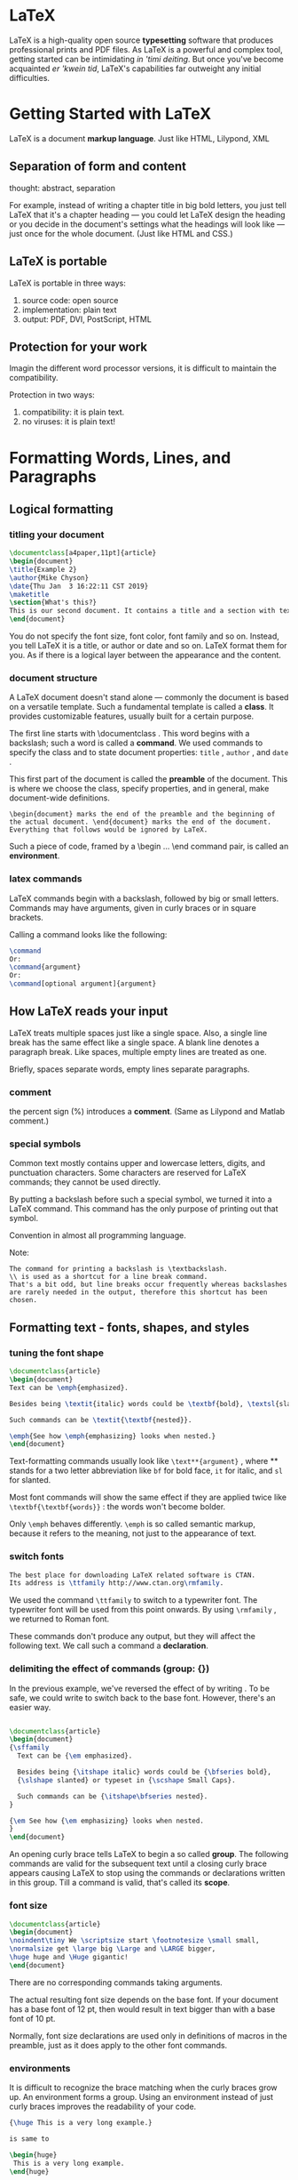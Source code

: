 * LaTeX
LaTeX is a high-quality open source *typesetting* software that produces professional prints and PDF files.
As LaTeX is a powerful and complex tool, getting started can be intimidating /in 'timi deiting/. But once you've become acquainted /er 'kwein tid/, LaTeX's capabilities far outweight any initial difficulties.


* Getting Started with LaTeX
LaTeX is a document *markup language*. Just like HTML, Lilypond, XML


** Separation of form and content
thought: abstract, separation

For example, instead of writing a chapter title in big bold letters, you just tell LaTeX that it's a chapter heading — you could let LaTeX design the heading or you decide in the document's settings what the headings will look like — just once for the whole document. (Just like HTML and CSS.)


** LaTeX is portable
LaTeX is portable in three ways:
1. source code: open source
2. implementation: plain text
3. output: PDF, DVI, PostScript, HTML


** Protection for your work
Imagin the different word processor versions, it is difficult to maintain the compatibility.

Protection in two ways:
1. compatibility: it is plain text.
2. no viruses: it is plain text!

* Formatting Words, Lines, and Paragraphs

** Logical formatting
*** titling your document
#+BEGIN_SRC latex
\documentclass[a4paper,11pt]{article}
\begin{document}
\title{Example 2}
\author{Mike Chyson}
\date{Thu Jan  3 16:22:11 CST 2019}
\maketitle
\section{What's this?}
This is our second document. It contains a title and a section with text.
\end{document}
#+END_SRC
You do not specify the font size, font color, font family and so on.
Instead, you tell LaTeX it is a title, or author or date and so on.
LaTeX format them for you.
As if there is a logical layer between the appearance and the content.

*** document structure
A LaTeX document doesn't stand alone --- commonly the document is based on a versatile template. Such a fundamental template is called a *class*. It provides customizable features, usually built for a certain purpose.

The first line starts with \documentclass . This word begins with a backslash; such a word is called a *command*.
We used commands to specify the class and to state document properties: =title= , =author= , and =date= .

This first part of the document is called the *preamble* of the document. This is where we choose the class, specify properties, and in general, make document-wide definitions.

#+BEGIN_EXAMPLE
\begin{document} marks the end of the preamble and the beginning of the actual document. \end{document} marks the end of the document. Everything that follows would be ignored by LaTeX. 
#+END_EXAMPLE

Such a piece of code, framed by a \begin ... \end command pair, is called an *environment*.


*** latex commands
LaTeX commands begin with a backslash, followed by big or small letters. Commands may have arguments, given in curly braces or in square brackets.

Calling a command looks like the following:
#+BEGIN_SRC latex
\command
Or:
\command{argument}
Or:
\command[optional argument]{argument}
#+END_SRC
** How LaTeX reads your input
LaTeX treats multiple spaces just like a single space. Also, a single line break has the same effect like a single space. A blank line denotes a paragraph break. Like spaces, multiple empty lines are treated as one.

Briefly, spaces separate words, empty lines separate paragraphs.

*** comment
the percent sign (%) introduces a *comment*. (Same as Lilypond and Matlab comment.)
*** special symbols
Common text mostly contains upper and lowercase letters, digits, and punctuation characters. Some characters are reserved for LaTeX commands; they cannot be used directly.

By putting a backslash before such a special symbol, we turned it into a LaTeX command. This command has the only purpose of printing out that symbol.

Convention in almost all programming language.

Note:
#+BEGIN_EXAMPLE
The command for printing a backslash is \textbackslash. 
\\ is used as a shortcut for a line break command. 
That's a bit odd, but line breaks occur frequently whereas backslashes
are rarely needed in the output, therefore this shortcut has been chosen.
#+END_EXAMPLE
** Formatting text - fonts, shapes, and styles
*** tuning the font shape
#+BEGIN_SRC latex
\documentclass{article}
\begin{document}
Text can be \emph{emphasized}.

Besides being \textit{italic} words could be \textbf{bold}, \textsl{slanted} or typeset in \textsc{Small Caps}.

Such commands can be \textit{\textbf{nested}}.

\emph{See how \emph{emphasizing} looks when nested.}
\end{document}

#+END_SRC
Text-formatting commands usually look like =\text**{argument}= , where ** stands for a two letter abbreviation like =bf= for bold face, =it= for italic, and =sl= for slanted.


Most font commands will show the same effect if they are applied twice like =\textbf{\textbf{words}}= : the words won't become bolder. 

Only =\emph= behaves differently. =\emph= is so called semantic markup, because it refers to the meaning, not just to the appearance of text.



*** switch fonts

#+BEGIN_SRC latex
The best place for downloading LaTeX related software is CTAN.
Its address is \ttfamily http://www.ctan.org\rmfamily.

#+END_SRC
We used the command =\ttfamily= to switch to a typewriter font. The typewriter font will be used from this point onwards. By using =\rmfamily= , we returned to Roman font.

These commands don't produce any output, but they will affect the following text. We call such a command a *declaration*.

*** delimiting the effect of commands (group: {})
In the previous example, we've reversed the effect of \ttfamily by writing \rmfamily . 
To be safe, we could write \normalfont to switch back to the base font. 
However, there's an easier way.

#+BEGIN_SRC latex

\documentclass{article}
\begin{document}
{\sffamily
  Text can be {\em emphasized}.

  Besides being {\itshape italic} words could be {\bfseries bold},
  {\slshape slanted} or typeset in {\scshape Small Caps}.

  Such commands can be {\itshape\bfseries nested}.
}

{\em See how {\em emphasizing} looks when nested.
}
\end{document}

#+END_SRC
An opening curly brace tells LaTeX to begin a so called *group*. The following commands are valid for the subsequent text until a closing curly brace appears causing LaTeX to stop using the commands or declarations written in this group. 
Till a command is valid, that's called its *scope*.


*** font size
#+BEGIN_SRC latex
\documentclass{article}
\begin{document}
\noindent\tiny We \scriptsize start \footnotesize \small small,
\normalsize get \large big \Large and \LARGE bigger,
\huge huge and \Huge gigantic!
\end{document}

#+END_SRC
There are no corresponding commands taking arguments.

The actual resulting font size depends on the base font. If your document has a base font of 12 pt, then \tiny would result in text bigger than with a base font of 10 pt.

Normally, font size declarations are used only in definitions of macros in the preamble, just as it does apply to the other font commands.

*** environments
It is difficult to recognize the brace matching when the curly braces grow up.
An environment forms a group. Using an environment instead of just curly braces improves the readability of your code.

#+BEGIN_SRC latex
{\huge This is a very long example.}

is same to

\begin{huge}
 This is a very long example.
\end{huge}

#+END_SRC

#+BEGIN_EXAMPLE
For every declaration there's a corresponding environment carrying the same name except the backslash.
#+END_EXAMPLE


** Creating your own commands
*** creating command
LaTeX allows you to define your own commands in your preamble. They are also called macros.

#+BEGIN_SRC latex
\documentclass{article}
\newcommand{\TUG}{TeX Users Group}
\begin{document}
\section{The \TUG}
The \TUG\ is an organization for people who are interested in \TeX\ or \LaTeX.
\end{document}


#+END_SRC
\newcommand defines a new command. The first argument is the name of the command. The second argument is the content of the command.

Note:
#+BEGIN_EXAMPLE
We have to use a backslash after \TUG .
The following space would just separate the command from the following text; it won't produce a space in the output.
Using the backslash followed by a space forces the output of the space that would otherwise be ignored.

#+END_EXAMPLE
*** adding intelligent spacing
A backslash following a command could easily be forgotten. Can't we modify the command in order to automate that? Tasks like this, which aren't supported by LaTeX directly, could be solved by using packages. The package xspace is to fulfill this need.

#+BEGIN_SRC latex
\usepackage{xspace}
\newcommand{\TUG}{\textsc{TeX Users Group}\xspace}
#+END_SRC
\usepackage{xspace} tells LaTeX to load the package called xspace and to read in all of its definitions. 

This package provides the command \xspace that inserts a space depending on the following character: 
If a dot, a comma, an exclamation, or a quotation mark follows, it won't insert a space, but if a normal letter follows, then it will.


*** creating your own commands with arguments
Imagine that your text contains a lot of keywords that you want to be printed in bold. 

If you use the \textbf{} command on all the keywords, what would happen if you later decide to use an italic shape instead or a typewriter font? 
You would have to change that formatting for each keyword. There's a better way: defining your own macro and using \textbf{} only inside that.
#+BEGIN_SRC latex
\documentclass{article}
\newcommand{\keyword}[1]{\textbf{#1}}
\begin{document}
\keyword{Grouping} by curly braces limits the \keyword{scope} of \keyword{declarations}.
\end{document}
#+END_SRC
The number 1 in the square brackets marks the number of arguments. #1 will be replaced by the value of the first argument. #2 would refer to a second argument, and so on.


*** command with optional arguments

#+BEGIN_SRC latex
\documentclass{article}
\newcommand{\keyword}[2][\bfseries]{{#1#2}}
\begin{document}
\keyword{Grouping} by curly braces limits the 
\keyword{scope} of \keyword[\itshape]{declarations}.
\end{document}

#+END_SRC

By using [\bfseries] , we introduced an optional parameter. We refer to it with #1 . Its default value is \bfseries . Since we used a declaration this time, we added a pair of braces to ensure that only the keyword is affected by the declaration.


definition:
#+BEGIN_EXAMPLE
\newcommand{command}[arguments][optional]{definition}
#+END_EXAMPLE

| PARAMETER | MEANING                                                                                                                                       |
|-----------+-----------------------------------------------------------------------------------------------------------------------------------------------|
| command   | The name of the new command                                                                                                                   |
| arguments | An integer from 1 to 9, the number of the arguments of the new command                                                                        |
| optional  | If present, the first of the arguments would be optional with a default value given here                                                      |
| defintion | Every occurrence of the command will be replaced by definition and every occurrence of the form #n will then be replaced by the nth argument. |

#+BEGIN_EXAMPLE
\newcommand is our key to introduce logical formatting.
We should avoid using LaTeX font commands inside the document - you are on the right track if they appear only in the preamble of the document.
#+END_EXAMPLE

** Using boxes to limit the width of paragraphs
*** creating a narrow text column
#+BEGIN_EXAMPLE
\parbox[alignment][height][inner alignment]{width}{text}
#+END_EXAMPLE

*** boxes containing more text
Parboxes are suitable for boxes with only a little text inside. In case of a box containing a large amount of text, the closing brace could easily be forgotten or overlooked. The minipage environment would then be a better choice.

#+BEGIN_SRC latex
\documentclass{article}
\begin{document}
\begin{minipage}{3cm}
TUG is an acronym. It means \TeX\ Users Group.
\end{minipage}
\end{document}
#+END_SRC

*** understanding environments
LaTeX environments are started with \begin and ended with \end . Both commands require the name of the environment as their argument.

#+BEGIN_SRC latex
\begin{name}
...
\end{name}
#+END_SRC

Such environments can be used for each declaration called \name.

Like commands, environments may also have arguments.
#+BEGIN_SRC latex
\begin{name}{arguement}
...
\end{name}

#+END_SRC
#+BEGIN_SRC latex
\begin{name}[optional arguement]{arguement}
...
\end{name}
#+END_SRC

#+BEGIN_EXAMPLE
Environments are like declarations with a built-in scope. With \begin , the environment introduces a change in layout, font, or other properties. There must be an \end command, where this change will be canceled. The effect of the environment name is delimited to the piece of code between \begin{name} and \end{name} .

#+END_EXAMPLE
** Breaking lines and paragraphs
*** stating devision points
The \hyphenation command tells LaTeX where the division points of a word may be. Its argument may contain several words separated by spaces. For each word, we can indicate several points.

#+BEGIN_SRC latex
\hyphenation{ac-ro-nym ac-ro-nym-ic a-cro-nym-i-cal-ly}
#+END_SRC

#+BEGIN_EXAMPLE
Preventing hyphenation
If you want to prevent the hyphenation of a certain word at all, there are two
ways: either declare it in the preamble by using it in the \hyphenation
argument without any division points, like \hyphenation{indivisible},
or you protect it inside the text using the \mbox command: The following
word is \mbox{indivisible}.
#+END_EXAMPLE
*** improving the justification further
When we typeset directly to PDF, we're actually using pdfLaTeX and we can benefit from the new features by using the microtype package.
*** breaking lines manually

#+BEGIN_SRC latex
\\ % end a line
\newline % has the same effect with \\
\linebreak % tells LaTeX to end the line but to keep the full justification.
#+END_SRC

#+BEGIN_EXAMPLE
\\[value] would insert additional vertical space after the break depending on the value , like \\[3mm] .

\\*[value] is a variation of the same but prevents a page break before the next line of text.

\linebreak[number] can be used to influence the line break slightly or strongly:
If number is 0, a line break is allowed, 1 means it's desired, 2 and 3 mark more
insistent requests, and 4 will force it. The latter is the default behavior if no number
was given.

#+END_EXAMPLE
*** preventing line breaks
The command \linebreak has a direct counterpart: \nolinebreak . This command prevents a line break at the current position. Like its counterpart, it takes an optional argument. If you write \nolinebreak[0] , you recommend to not break the line there. Using 1, 2, or even 3 makes the request stronger and \nolinebreak[4] forbids it completely. The latter will be presumed if you don't provide an argument.

#+BEGIN_EXAMPLE
The already mentioned command, \mbox[text] , does not only disable hyphenation
of a word, it will also prevent a line break for the complete text .
#+END_EXAMPLE

The symbol ~ stands for an interword space where no break is allowed: if you would write Dr.~Watson , the title Dr. would never stand lonely at the end of a line.

*** managing line breaks wisely
Bad hyphenation could still disappear as the document grows, so stating some sensible hyphenation rules would not do any harm but could prove to be useful.

But only use \\ , \newline , and \linebreak for line adjustment when you're working on the final version of your document! While you're still editing your text, you don't need to worry about line breaks. They still may change during the writing process. Bad looking justification could still change and become better without intervention. On the other hand, if you break a line manually but later insert text before, the result could be an unwanted short line. 

So don't waste your energy on formatting while you're writing.



** Exploring the fine details
Typographic conventions may require paying attention to small details; there are different dashes, and the space around a dot may vary depending on the context. The space after some letters may depend on the following one, so much so that some letters may even be joined to a single one. Such constructions are called ligatures.

*** understanding ligatures
If the letter i follows the letter f, the dot of the letter i could collide with the head of the f. It could be avoided in two ways: either by increasing the space between those two letters or by combining them. The latter will result in a ligature. This will automatically be done by LaTeX when the used font provides such ligatures.


Sometimes this behavior might be undesirable, for instance, in compound words like "halflife". In this case, you can suppress this behavior by inserting \/ getting half\/life. 

Curly braces can be used to achieve the same effect. For instance, in -{}- and {-}{-} , the dashes cannot be joined because this would cross group boundaries.

*** setting dots

#+BEGIN_SRC latex
\documentclass{article}
%\frenchspacing % the spacing after sentences will be as it is between words.
\begin{document}
\TeX\ was designed by Donald E. Knuth.
It has become a de facto standard in mathematics.

Look at the spacing etc. in LaTeX. See it?

Look at the spacing etc.\ in LaTeX\@. See it?
%% the backslash followed by a space (a "quoted space") produces the
%% normal interword space, the \@ before the dot states that the following dot stands at the
%% end of a sentence.
\end{document}

#+END_SRC
*** comparing dots to ellipsis
#+BEGIN_SRC latex
\documentclass{article}
\begin{document}
Here are three dots... compare them to the ellipsis\ldots
\end{document}
#+END_SRC


** Setting accents

*** accents
#+BEGIN_SRC latex
\documentclass{article}
\begin{document}
N\~{a}o compreendo. H\'{a} aqui algu\'{e}mque fale ingl\^{e}s?
Comment \c{c}a va? O\`{u} se trouve l'a\'{e}roport?
\end{document}
#+END_SRC

[[file:pics/accent.png]]


*** using accents directly

#+BEGIN_SRC latex
\documentclass{article}
\usepackage[utf8]{inputenc}
\begin{document}
Não compreendo. Há aqui alguém que fale inglês?
Comment çava? Où se trouve l'aéroport?
\end{document}
#+END_SRC

** Justification
*** justifying a paragraph to the left
#+BEGIN_SRC latex
\documentclass{article}
\begin{document}
\parbox{3cm}{\raggedright
TUG is an acronym. It means \TeX\ Users Group.}
\end{document}
#+END_SRC
*** centering a title
#+BEGIN_SRC latex
\documentclass{article}
\pagestyle{empty}
\begin{document}
{\centering
\huge\bfseries Centered text \\
\Large\normalfont written by me \\
\normalsize\today
}
\end{document}
#+END_SRC

*** using environments for justification
#+BEGIN_SRC latex
\documentclass{article}
\usepackage{url}
\begin{document}
\noindent This is the beginning of a poem
by Edgar Allan Poe:
\begin{center}
\emph{Annabel Lee}
\end{center}
\begin{center}
It was many and many a year ago,\\
In a kingdom by the sea,\\
That a maiden there lived whom you may know\\
By the name of Annabel Lee
\end{center}
The complete poem can be read on
\url{http://www.online-literature.com/poe/576/}.
\end{document}
#+END_SRC

The corresponding environment for ragged-right text is called flushleft, and for ragged-left text it's flushright.
#+BEGIN_SRC latex
\begin{flushleft}
\end{flushleft}

\begin{flushright}
\end{flushright}
#+END_SRC

** Displaying quotes
*** quoting a scientist
#+BEGIN_SRC latex
``''
\begin{quote}
\end{quote}
#+END_SRC
#+BEGIN_SRC latex
\documentclass{article}
\begin{document}
Niels Bohr said: ``An expert is a person who has made
all the mistakes that can be made in a very narrow field.''
Albert Einstein said:
\begin{quote}
Anyone who has never made a mistake has never tried anything new.
\end{quote}
Errors are inevitable. So, let's be brave trying something new.
\end{document}
#+END_SRC

*** quoting longer text
#+BEGIN_SRC latex
\begin{quotation}
\end{quotation}
#+END_SRC

#+BEGIN_SRC latex
\documentclass{article}
\usepackage{url}
\begin{document}
The authors of the CTAN team listed ten good reasons
for using \TeX. Among them are:
\begin{quotation}
\TeX\ has the best output. What you end with,
the symbols on the page, is as useable, and beautiful,
as a non-professional can produce.
\TeX\ knows typesetting. As those plain text samples
show, \TeX's has more sophisticated typographical algorithms
such as those for making paragraphs and for hyphenating.
\TeX\ is fast. On today's machines \TeX\ is very fast.
It is easy on memory and disk space, too.
\TeX\ is stable. It is in wide use, with a long history.
It has been tested by millions of users, on demanding input.
It will never eat your document. Never.
\end{quotation}
The original text can be found on
\url{ http://www.ctan.org/what_is_tex.html}.
\end{document}
#+END_SRC

*** spacing between paragraphs instead of indentation
#+BEGIN_SRC latex
\documentclass{article}
\usepackage{parskip}
\usepackage{url}
\begin{document}
The authors of the CTAN team listed ten good reasons
for using \TeX. Among them are:
\TeX\ has the best output. What you end with,
the symbols on the page, is as useable, and beautiful,
as a non-professional can produce\ldots
The original text can be found on
\url{ http://www.ctan.org/what_is_tex.html}.
\end{document}
#+END_SRC

** Summary
You should use formatting commands inside command definitions in the preamble to allow easy changes for the future. 
As often as possible, create your own macros to achieve a logical structure.
* Designing Pages
** Defining the overall layout
#+BEGIN_SRC latex
\usepackage[a4paper, inner=1.5cm, outer=3cm, top=2cm, bottom=3cm, bindingoffset=1cm, landscape]{geometry}
%% paper=name
%% paperwidth=7in
%% paperheight=10in
%% papersize={7in,10in}
%% landscape
%% portrait
%% textwidth=140mm
%% textheight=180mm
%% lines=25
%% includedhead % cause the header of the page to be included into the body area
%% includefoot
%% left=2cm
%% right=2cm
%% bindingoffset % reserves space on the left margin (one-size), respectively the inner margin (two-sided) for the binding

%% default margin ratio:
%% top:bottom = 2:3
%% left:right = 1:1 for one-side documents
%% inner:outer = 2:3 for two-side documents

#+END_SRC
#+BEGIN_SRC latex
\usepackage[onehalfspacing]{setspace}
%% singlespacing, onehalfspacing, doublespacing
%% \begin{spacing}{2.4}
%% This text is stretched by a factor of 2.4.
%% \end{spacing}

#+END_SRC

*** get document help
1. texdoc <package-name>
2. http://ctan.org/pkg
3. http://texcatalogue.sarovar.org/bytopic.html
 
*** locate tex source file
A package filename usually ends with .sty , standing for style file.
#+BEGIN_SRC sh
kpsewhich setspace.sty
#+END_SRC

** Using class options to configure the document style
#+BEGIN_SRC latex
\documentclass[a4paper,12pt,twocolumn]{book} % the document class book, suitable for book-like documents
%% book, report, article, slides, letter
%% oneside or twoside
%% openright or openany % only support book and report
%% titlepage or notitlepage
%% final or draft: If draft is set, then LaTeX will mark overfull lines with a black box, which is helpful in reviewing and improving the output.
%% openbib : When this option is set, a bibliography would be formatted in open style instead of compressed style.
%% fleqn : Causes displayed formulas to be left-aligned.
%% leqno : For numbered displayed formulas, the number would be put to the left side. The right side is the default.

#+END_SRC

** Creating a table of contents
#+BEGIN_SRC latex
\tableofcontents

\chapter
\section
\subsection
\subsubsection
#+END_SRC

** Designing headers and footers
#+BEGIN_SRC latex
\usepackage{fancyhdr}
\fancyhf{}
\fancyhead[LE]{\leftmark}
\fancyhead[RO]{\nouppercase{\rightmark}}
\fancyfoot[LE,RO]{\thepage}
\pagestyle{fancy}
#+END_SRC

*** page styles
LaTeX and its base classes provide four page styles:
#+BEGIN_EXAMPLE
empty : Neither a header nor a footer is shown.
plain : No header. The page number will be printed and centered in the footer.
headings : The header contains titles of chapters, sections, and/or subsections,
           depending on the class and also the page number. The footer is empty.
myheadings : The header contains a user-defined text and the page number;
             the footer is empty.

fancyhdr adds one page style:
fancy : Both the header and footer may be customized by the user.

Two commands may be used to choose the page style:
\pagestyle{name} : Switches to the page style name from this point onwards.
\thispagestyle{name} : Chooses the page style name only or the current page;
                       the following pages will have the style that's been used before.
#+END_EXAMPLE

*** customizing header and footer
#+BEGIN_SRC latex
\lhead % left head
\chead % center head
\rhead % right head
\lfoot
\cfoot
\rfoot
#+END_SRC

#+BEGIN_SRC latex
\fancyhead[code]{text}
\fancyfoot[code]{text}

% code: 
L:left
C:center
R:right
E:even
O:odd 
H:header
F:footer
#+END_SRC

*** using decorative lines in header or footer
We can introduce or delete lines between header and body text and body text and footer, respectively, with these two commands:

#+BEGIN_SRC latex
\renewcommand{\headrulewidth}{width}
\renewcommand{\footrulewidth}{width}
#+END_SRC
\renewcommand works exactly like \newcommand , except that the command must already exist.

** Breaking pages
#+BEGIN_SRC latex
\pagebreak
\newpage
\nopagebreak

% compare to
\linebreak
\newline
\nolinebreak
#+END_SRC

#+BEGIN_SRC latex
\raggedbottom
\flushbottom
#+END_SRC

** Enlarging a page
#+BEGIN_SRC latex
\enlargethispage{2\baselineskip} 
% baselineskip return the height of a text line
#+END_SRC

** Using footnotes
#+BEGIN_SRC latex
\footnote{hello world}
\section[title without footnote]{This is a section\protect\footnote{section footnote}}

\footnote[number]{text}

\footnotemark[number] % produces a superscripted number in the text as a
                      % footnote mark. If the optional argument wasn't given, it's also stepping and using
                      % the internal footnote counter. No footnote will be generated.

\footnotetext[number]{text} % generates a footnote without putting a
                            % footnote mark into the text without stepping the internal footnote counter.

\footnoterule % used to alter the footnote line

\renewcommand{\footnoterule}{\noindent\smash{\rule[3pt]{\textwidth}{0.4pt}}}
% \rule[raising]{width}{height} draws a line, here 0.4 pt thick, and as wide as the text, raised a bit by 3 pt.
% \smash , let the line pretend to have a height and a depth of zero, so it's occupying no vertical space at all.
#+END_SRC


* Creating Lists

** Building a bulleted list
#+BEGIN_SRC latex
\begin{itemize}
  \item geometry
  \item amsmath
\end{itemize}
#+END_SRC
** Creating a numbered list
#+BEGIN_SRC latex
\begin{enumerate}
  \item geometry
  \item amsmath
\end{enumerate}
#+END_SRC
** Customizing lists
#+BEGIN_SRC latex
\usepackage{paralist}
\begin{compactenum}
  \item
\end{compactenum}
\begin{compactitem}
  \item 
\end{compactitem}
#+END_SRC

For each standard environment, paralist adds three corresponding environments: Numbered lists:
1. compactenum: Compact version of the enumerate environment without any vertical space before or after the list or its items
2. inparaenum: An enumerated list typeset within a paragraph
3. asparaenum: Every list item is formatted like a separate common LaTeX paragraph, but numbered 

Bulleted lists:
1. compactitem: Compact version of the itemize environment like compactenum
2. inparaitem: An itemized list typeset within a paragraph, rarely seen in print
3. asparaitem: Like asparaenum, but with symbols instead of numbers


To follow language specific habits or certain requirements, we might wish to enumerate by Roman numbers or alphabetically; parentheses or dots might be required. Some may prefer dashes instead of bullets. The package enumitem provides sophisticated features to implement such requirements.
** Producing a definition list
#+BEGIN_SRC latex
\begin{description}
  \item[paralist] provides compact lists and list versions that
  can be used within paragraphs, helps to customize labels and
  layout
  \item[enumitem] gives control over labels and lengths
  in all kind of lists
  \item[mdwlist] is useful to customize description lists, it
  even allows multi-line labels. It features compact lists and
  the capability to suspend and resume.
  \item[desclist] offers more flexibility in definition list
  \item[multenum] produces vertical enumeration in multiple
  columns
\end{description}
#+END_SRC
* Creating Tables and Inserting Pictures
** Writing in columns
#+BEGIN_SRC latex
\documentclass{article}
\begin{document}
\begin{tabbing}
\emph{Info:} \= Software \= : \= \LaTeX \\ % set tab stops by \=
\> Author \> : \> Leslie Lamport \\ % move to the next tab stop by \>
\> Website \> : \> www.latex-project.org
\end{tabbing}
\end{document}
#+END_SRC
** Typesetting tables
#+BEGIN_SRC latex
\documentclass{article}
\newcommand{\head}[1]{\textnormal{\textbf{#1}}}
\begin{document}
\begin{tabular}{ccc}
  \hline
  \head{Command} & \head{Declaration} & \head{Output} \\
  \hline
  \verb|\textrm| & \verb|\rmfamily| & \rmfamily Example text \\
  \verb|\textsf| & \verb|\sffamily| & \sffamily Example text \\
  \verb|\texttt| & \verb|\ttfamily| & \ttfamily Example text \\
  \hline
\end{tabular}
\end{document}

#+END_SRC

- \hline draws a horizontal line over the whole width of the table
- \cline{m-n} draws a horizontal line starting at the beginning of column m and ending at the end of column n
- \vline draws a vertical line over the full height and depth of the current row

[[file:pics/c5-tabular.png]]

[[file:pics/c5-array.png]]

#+BEGIN_SRC latex
\documentclass{article}
\newcommand{\head}[1]{\textnormal{\textbf{#1}}}
\usepackage{booktabs} %
\begin{document}
\begin{tabular}{ccc}
  \toprule[1.5pt] % British typesetters call a line a rule
  \head{Command} & \head{Declaration}& \head{Output}\\
  \midrule %
  \verb|\textrm| & \verb|\rmfamily| & \rmfamily Example text \\
  \verb|\textsf| & \verb|\sffamily| & \sffamily Example text \\
  \verb|\texttt| & \verb|\ttfamily| & \ttfamily Example text \\
  \bottomrule[1.5pt] %
\end{tabular}
\end{document}

#+END_SRC

[[file:pics/c5-booktab.png]]


Columns concerning the same subject might be grouped by a common header. In such a case, two cells in the header should be merged. The command \multicolumn does it for us.

** Inserting pictures
#+BEGIN_SRC latex
\documentclass[a5paper]{article}
\usepackage[english]{babel}
\usepackage{blindtext}
\usepackage{graphicx}
\pagestyle{empty}
\begin{document}
\section{Including a picture}
\blindtext
\begin{figure}
  \centering
  \includegraphics{dinosaur}
  \includegraphics{/home/hack/Pictures/bim_edge.png}
  % \includegraphics[key=value list]{file name}
  \caption{Test figure}
\end{figure}
\blindtext
\end{document}
#+END_SRC

[[file:pics/c5-image.png]]
** Managing floating environment
*** understanding float placement options
When a page break occurs, normal text can be broken to continue on the next page. However, pictures cannot be divided. Simple tables cannot be split either. That's why LaTeX provides two floating environments, namely, figure and table.

#+BEGIN_SRC latex
begin{figure}[ht]

% h stands for here. The float may appear where it's been written in the source code.
% t stands for top. Placing at the top of a page is permitted.
% b stands for bottom. The float may appear at the bottom of a page.
% p stands for page. The float is allowed to appear on a separate page, where only floats may reside but no normal text.
% ! tells LaTeX to try harder! Some constraints may be ignored, easing the placement.
#+END_SRC
*** limiting floating
If you would like to stop LaTeX from putting the floats, there's a way; the \clearpage command ends the current page and causes all already defined figures and tables to be printed out. You can use \cleardoublepage that does the same but in a two-sided layout it ensures that the next non-float page is a right-hand page.
*** avoiding floating at all
#+BEGIN_SRC latex
\documentclass{article}
\usepackage{capt-of} % or caption
\usepackage[demo]{graphicx}
\begin{document}
\begin{center}
  \begin{minipage}{1.0\linewidth}
    \centering
    \includegraphics{dinosaur}
    \captionof{figure}{Test fugure}
  \end{minipage}
\end{center}
\end{document}
#+END_SRC
*** float around figure
#+BEGIN_SRC latex
% \begin{wrapfigure}[number of lines]{placement}[overhang] {width}

\begin{wrapfigure}{l}{4.4cm}    % 
\includegraphics[width=4.4cm]{test}
\caption{Test figure}
\end{wrapfigure}

#+END_SRC
*** breaking firues and tables into pieces
For grouping several sub figures or sub tables with captions within a single figure or table, there are several supporting packages you can choose from:
1. subfig is a sophisticated package supporting inclusion of small figures and tables. It takes care of positioning, labeling, and captioning within single floats.
2. subcaption is another package for this purpose and belongs to the caption package.
3. subfigure is still available, but considered as obsolete since subfig has appeared.
* Cross Referencing
** Setting labels and referencing
#+BEGIN_SRC latex
\label % mark the label
\ref % refer after marking
\pageref
% notice, typeset twice to produce the corrent reference

% If the \label command appeared in ordinary text, then the current sectional unit,
% like the chapter or the section, would be assigned.
% If the \label would be placed within a numbered environment, that environment
% would be assigned to the key.

\newcommand{\fullref}[1]{\ref{#1} on page~\pageref{#1}}
#+END_SRC
** Producing intelligent page references
We will use the =varioref= commands, =\vref= and =\vpageref= , to achieve enhanced reference texts.
#+BEGIN_SRC latex
see the figure \vpageref[above]{fig:name}
% "see the figure above" if the figure is on the same page
% "see the figure on the page before" if the figure is on the preceding page

see the footnote \vpageref[below]{fn:name}
% "see the footnote below" if the footnote is on the same page
% "see the footnote on the following page" if the footnote is on the next page

see the figure \vpageref[above figure][figure]{fig:name}
% "see the above figure" if the figure is on the same page
% "see the figure on the page before" if the figure is on the preceding page
#+END_SRC

=varioref= offers two more commands:
1. =\vpagerefrange[opt]{key1}{key2}= , where key1 and key2 denote a range (like a sequence of figures from fig:a to fig:c ). If both labels fall onto the same page, the result is the same as with \vpageref . Otherwise, the output will be a range like "on pages 32-36". opt would be used if both labels fall onto the current page.
2. =\vpageref [opt]{key1}{key2}= is analogous, but similar to \vref : see figures \vpageref{fig:a}{fig:c} may result in "see figures 4.2 to 4.4 on pages 36-37".


If you write several related documents that refer to each other, you might want to use references to labels of another  document. The package with the short name xr (standing for eXternal References) implements it.

#+BEGIN_SRC latex
\usepackage{xr}

\externaldocument{doc} % if doc.tex is refered to
\externaldocument[D-]{doc} % to avoid label name conflict with the label in the main document
% \ref{D-name} to refer to the name in doc.tex
#+END_SRC

#+BEGIN_SRC latex
\usepackage{hyperref}  % wonderful
#+END_SRC
* Listing Content and References
** Customizing the table of contents
#+BEGIN_SRC latex
\documentclass{book}
\usepackage{hyperref}
\setcounter{tocdepth}{3}        % table of content depth, absolute depth
\begin{document}
\tableofcontents{}
\part{First part}

\chapter*{Preface}

\addcontentsline{toc}{chapter}{Preface}

\chapter{First main chapter}

\section{A section}

\section{Another section}

\subsection{A smaller section}

\subsubsection[Deeper level]{This section has an even deeper level}

\chapter{Second main chapter}

\part{Second part}

\chapter{Third main chapter}

\appendix{}
\cleardoublepage{}
\addtocontents{toc}{\bigskip{}}
\addcontentsline{toc}{part}{Appendix}

\chapter{Glossary}

\chapter{Symbols}

\end{document}
#+END_SRC

| Command        |                                Level |
|                | <c>                                  |
|----------------+--------------------------------------|
| \part          |       -1 (=book= and =report= class) |
| \chapter       | 0 (not available in =article= class) |
| \section       |                                    1 |
| \subsection    |                                    2 |
| \subsubsection |                                    3 |
| \paragraph     |                                    4 |
| subparagraph   |                                    5 |
** Customizing list of figure and table
#+BEGIN_SRC latex
\documentclass{book}
\renewcommand{\figurename}{Diagram}              % default: Figure
\renewcommand{\listfigurename}{List of Diagrams} % default: List of Figures
\renewcommand{\tablename}{LaTex}
\renewcommand{\listtablename}{List of LaTex}
\usepackage{hyperref}
\setcounter{tocdepth}{3}        % table of content depth
% \setcounter{name}{n}
% \addtocounter{name}{n}
% \addtocounter{tocdepth}{1}    % relative depth
\begin{document}
\tableofcontents
\listoffigures
\listoftables
\part{First part}

\chapter*{Preface}              % don't produce a TOC entry, do not count this

\addcontentsline{toc}{chapter}{Preface} % add Preface manually
% \addcontentsline{file extension}{sectional unit}{text}
% toc for the table of content file
% lof for the list of figures file
% lot for the list of tables file

% Specify chapter to create an entry that's formatted like normal chapter entries


\chapter{First main chapter}
\begin{figure}
  \centering
  \fbox{Diagram placeholder}
  \caption{Enterprize Organizational Chart}
\end{figure}

\section{A section}

\section{Another section}

\subsection{A smaller section}

\subsubsection[Deeper level]{This section has an even deeper level} % shorter entry in TOC

\chapter{Second main chapter}

\part{Second part}

\chapter{Third main chapter}
\addtocontents{lof}{Network Diagram}
\begin{figure}
  \centering
  \fbox{Diagram placeholder}
  \caption{Network overview}
\end{figure}





\begin{table}
  \centering{}
  \fbox{Table placeholder}
  \caption{test}
\end{table}
  

\begin{figure}
  \centering{}
  \fbox{Diagram placeholder}
  \caption{WLAN Design}
\end{figure}


\appendix{}
\cleardoublepage{}
\addtocontents{toc}{\bigskip{}}
% \addtocontents{file extension}{entry}
% In contrary to \addcontentsline , the argument entry is written directly to the file
% without any additional formatting. You may choose any formatting you like.

% 1. \addtocontents{toc}{\protect\enlargethispage{\baselineskip}}
% extends the text height such that one additional line fits to the contents page.
% 2. \addtocontents{toc}{\protect\newpage} causes a page break in the TOC.
% For instance, if the automatic page break happens after a chapter entry and before
% the following section entries, you might wish to force a page break already before
% the chapter entry.
% 3. \addtocontents{toc}{\protect\thispagestyle{fancy}} changes the
% page style of the current TOC page to fancy. As the first page of a chapter is of
% plain style by default, the first page of the TOC would be plain as well, even if you
% specified \pagestyle{fancy} . This command overrides it.

\addcontentsline{toc}{part}{Appendix}

\chapter{Glossary}

\chapter{Symbols}

\end{document}

#+END_SRC

- =tocloft= gives extensive control over the typography of TOC, LOF, and LOT. You may even define new kinds of such lists.
- =titletoc= offers convenient handling of entries and is the companion to titlesec, a very good package for customizing sectioning headings.
- =multitoc= offers a layout in two or more columns using the multicol package.
- =minitoc= can create small TOCs for each part, chapter, or section.
- =tocbibind= can automatically add bibliography, index, TOC, LOF, and LOT to the table of contents. It's even capable of using numbered headings instead of the default unnumbered ones.


** Index
#+BEGIN_SRC latex
\documentclass{book}
\usepackage{index}
\makeindex{}
...
\begin{figure}
  \centering
  \fbox{Diagram placeholder}
  \caption{\index{enterprise}Enterprize Organizational Chart}
\end{figure}
...
\begin{figure}
  \centering
  \fbox{Diagram placeholder}
  \caption{\index{network}Network overview}
\end{figure}

\clearpage{}
\addcontentsline{toc}{chapter}{Index}
\printindex
\end{document}
#+END_SRC

#+BEGIN_SRC latex
pdflatex 3-index.tex
makeindex 3-index.idx # generate 3-index.ind file
pdflatex 3-index.tex
pdflatex 3-index.tex
#+END_SRC

*** subentries
subentries are produced by specifying the main entry followed by the subentry, separated by an exclamation mark:
#+BEGIN_SRC latex
\index{network!overview}
\index{enterprise!organization!sales} # up to there levels are possible
#+END_SRC

*** specifying page ranges
#+BEGIN_SRC latex
\index{network|(} # start
\index{network|)} # end
#+END_SRC

*** refering to other index entries
Different words may stand for the same concept. For such cases, it's possible to add a cross- reference to the main phrase without a page number. 
#+BEGIN_SRC latex
\index{network|see{WLAN}}
\index{WLAN}
#+END_SRC

*** fine-tuning page numbers
If an index entry refers to several pages, you might want to emphasize one page number to indicate it as the primary reference. You could define a command for emphasizing as follows:
#+BEGIN_SRC latex
\newcommand{\main}[1]{\emph{#1}}

\index{WLAN|main}
#+END_SRC

*** designing the index layout
LaTeX provides some index styles called *latex* (the default), *gind*, *din*, and *iso*. To use another style, specify it using the =–s= option of the makeindex program, for example:
#+BEGIN_SRC sh
makeindex -s iso documentname

# to learn to define you own style
texdoc index
texdoc makeindex 
#+END_SRC

** Creating a bibliography
#+BEGIN_SRC latex
\documentclass{article}
\usepackage{hyperref}
\begin{document}
\section*{Recommend texts}

To study \TeX in depth, see \cite{DK86}. For writing math texts, see \cite{DK89}.
\begin{thebibliography}{8}
\bibitem{DK86} D.E. Knuth, \emph{The {\TeX}book}, 1986
\bibitem{DK89} D.E. Knuth, \emph{Typesetting Concrete Mathematics}, 1989
\end{thebibliography}
\end{document}
#+END_SRC

#+BEGIN_SRC latex
\begin{thebibliography}{wider label}
\bibitem[label]{key} author, title, year etc.
\bibitem...
...
\end{thebibliography}
#+END_SRC

** Using bibliography databases with BibTex
1. create a new document 4-bibliography3.bib:
#+BEGIN_SRC latex
@book{DK86,
author = "D.E. Knuth",
title = "The {\TeX}book",
publisher = "Addison Wesley",
year = 1986
}

@article{DK89,
author = "D.E. Knuth",
title = "Typesetting Concrete Mathematics",
journal = "TUGboat",
volume = 10,
number = 1,
pages = "31--36",
month = apr,
year = 1989
}
#+END_SRC

2. create the latex docuemnt 4-bibliography3.tex:
#+BEGIN_SRC latex
\documentclass{article}
\usepackage{hyperref}
\begin{document}
\section*{Recommend texts}

To study \TeX in depth, see \cite{DK86}. For writing math texts, see \cite{DK89}.
\bibliographystyle{alpha}
\bibliography{4-bibliography3}
\end{document}
#+END_SRC

3. typeset one time 
#+BEGIN_SRC sh
pdflatex 4-bibliography3.tex
#+END_SRC

4. compile the bib database:
#+BEGIN_SRC sh
bibtex 4-bibliography3.bib
#+END_SRC

5. typeset twice with pdflatex:
#+BEGIN_SRC sh
pdflatex 4-bibliography3.tex
pdflatex 4-bibliography3.tex
#+END_SRC

*** BibTeX entry fields
[[file:pics/7-bib-entry.png]]
[[file:pics/7-bib-entry2.png]]

#+BEGIN_SRC sh
texdoc bibtex
#+END_SRC

*** choosing the bibliography style
[[file:pics/7-style.png]]

** Changing the headings
If you don't like the heading Contents, you could easily change it. The text of the heading is stored in the text macro \contentsname. So, just redefine it as follows:
#+BEGIN_SRC latex
\renewcommand{\contentsname}{Table of Contents}
#+END_SRC

[[file:pics/7-headings.png]]

[[file:pics/7-names.png]]

* Typing Math Formulas
** Writing basic formulas
LaTeX knows three genral modes:
1. paragraph mode: The text is typeset as a sequence of words in lines, paragraphs, and pages.
2. left-to-right mode: The text is also considered to be a sequence of words, but LaTeX typesets it from left to right without breaking the line.
3. math mode: Letters are treated as math symbols.

#+BEGIN_SRC latex
\documentclass{article}
\begin{document}
\section*{Quadratic equations}
\begin{equation}
  \label{quad}
  ax^2 + bx + c = 0,
\end{equation}
where \( a, b\) and \( c \) are constants and \( a \neq 0 \),
has two solutions for the variable \( x \):
\begin{equation}
  \label{root}
  x_{1,2} = \frac{-b \pm \sqrt{b^2 -4ac}}{2a}.
\end{equation}
If the \emph{discriminant} \( \Detla \) with
\[ \Delta = b^2 - 4ac \]
is zero, then the equation (\ref{quad}) has a double solution:
(\ref{root}) becomes
\[ x = - \frac{b}{2a}. \]
\end{document}
#+END_SRC

*** Embedding math expressions within text
LaTeX provides the math environment in-text formulas:

#+BEGIN_SRC latex
\begin{math}
expression
\end{math}
#+END_SRC

Since it's very laborious to write this environment for each small expression or symbol, LaTeX offers an alias that's doing the same:

#+BEGIN_SRC latex
\(
expression
\)
#+END_SRC

You may write it without line breaks, such as:

#+BEGIN_SRC latex
 \( expression \) 
#+END_SRC

A third way is by using a shortcut, coming from TeX:
#+BEGIN_SRC latex
$expression$
#+END_SRC

*** Dispalying formulas
For displayed formulas, which have to be centered, LaTeX offers the displaymath environment:
#+BEGIN_SRC latex
\begin{displaymath}
expression
\end{displaymath}
#+END_SRC

The effect of this environment is that the paragraph will be ended, some vertical space follows, then the centered formula plus the following vertical space. As this math environment takes care of the spacing, don't leave empty lines before and after it! This would cause additional vertical space because of the superfluous paragraph breaks.

Also for this environment there's a shortcut:
#+BEGIN_SRC latex
\[
expression
\]
#+END_SRC

In this case, putting the shortcuts \[ and \] on separate lines commonly improves the readability as the formula is also kind of displayed in the source code.

There's also a TeX low level command:
#+BEGIN_SRC latex
$$
expression
$$
#+END_SRC

*** Numbering equations
Equations and formulas in general may be numbered. However, this applies only to displayed formulas. The equation environment is responsible for this:
#+BEGIN_SRC latex
\begin{equation}
\label{key}
expression
\end{equation}
#+END_SRC

It looks similar to displaymath but numbered this time. The number will be displayed in parentheses on the right side of the equation.

*** Adding substripts and superscirpts

#+BEGIN_SRC latex
{expression}_{subscript}
{expression}^{superscript}
#+END_SRC


In the case of single letters, numerals, or symbols, you can omit the braces. Like, x^2 x^a

*** Extracting roots

#+BEGIN_SRC latex
\sqrt[order]{value}
#+END_SRC


*** Writing fractions
Within text formulas, you may just write / to denote fractions, such as \( (a+b)/2 \) .
For larger fractions, there's the \frac command:

#+BEGIN_SRC latex
\frac{numerator}{denumerator}
#+END_SRC


*** Greek letters
To get a lowercase Greek letter, just write the name with a backslash for the command.

[[file:pics/greek-letters.png]]

As the omicron just looks like an o, there's no command for it. 
It's similar for most uppercase Greek letters, which are equal to Roman letters.
The remaining uppercase Greek letters are produced as follows:

[[file:pics/upcase-greek-letters.png]]


*** Script letters
For the twenty-six uppercase letters A, B, C, ... , Z, there's a calligraphic /,kanli 'gran fik/ shape, produced by \mathcal :

\[ \mathcal{A}, \mathcal{B}, \mathcal{C}, \ldots, \mathcal{Z} \]


*** Producing an ellipsis
cdots: centered ellipsis
ldots: low ellipsis
vdots: vertical ellipsis
ddots: diagonal dllipsis

[[file:pics/dots.png]]


*** Changing the font style, and size

[[file:pics/math_style.png]]

#+BEGIN_SRC latex
\boldmath
\unboldmath
#+END_SRC

Four math styles are available:

[[file:pics/math_style2.png]]


The textstyle differs from the displaystyle in mainly two ways; in textstyle, variable sized symbols are smaller and subscripts and superscripts are usually placed beside the expression instead of below and above, respectively. Otherwise the font size is the same.


** Customizing displayed formulas
There are two options that modify the way the formulas are displayed:
| COMMAND | ABBR                       | MEANING                                                                            |
|---------+----------------------------+------------------------------------------------------------------------------------|
| fleqn   | flush left equation number | This causes all displayed formulas to be aligned at the left margin.               |
| leqno   | left equation number       | All numbered formulas would get the numbers on the left side instead of the right. |

*** aligning multi-line equations
package amsmath's multi-line evironment:

| Name      | Meaning                                                                                                                         |
|-----------+---------------------------------------------------------------------------------------------------------------------------------|
| multline  | First line is left-aligned, last line is right-aligned, all others are centered.                                                |
| gather    | Each line is centered.                                                                                                          |
| align     | Use & to mark a symbol where the formulas shall be aligned. Use another & to end a column, if you need several aligned columns. |
| flalign   | Similar to align with more than one column, but the columns are flushed to the left and the right margin, respectively.         |
| alignat   | Alignment at several places, each has to be marked by &.                                                                        |
| split     | Similar to align, but within another math environment, thus unnumbered.                                                         |
| aligned   | Used for an aligned block within a math environment. This can be displayed math or in-line math.                                |
| gathered  |                                                                                                                                 |
| alignedat |                                                                                                                                 |

*** numbering rows in multi-line formulas
In multi-line math environments, each line would be numbered like a normal equation. If you wish to suppress the numbering of a line, write \notag before the end of the line.
Use the starred variant like align* , or gather* , if you would like to avoid numbering completely.

*** Inserting text into formulas
To insert some text into a formula, standard LaTeX provides the \mbox command. amsmath offers further commands:
1. \text{words} inserts text within a math formula. The size is adjusted according to the current math style, that is, \text produces smaller text within subscripts or superscripts.
2. \intertext{text} suspends the formula, the text follows in a separate paragraph, then the multi-line formula is resumed, keeping the alignment. Use it for longer text.

** Fine-tuning formulas
http://mirrors.ustc.edu.cn/CTAN/info/symbols/math/maths-symbols.pdf

*** using operators
Trigonometric functions, logarithm functions, and other analytic and algebraic functions are commonly written with upright Roman letters. Simply typing log would otherwise look like a product of the three variables, namely, l, o, and g. To ease the input, there are commands for many common functions or so called operators. Here's an alphabetical list of the predefined ones:

#+BEGIN_SRC latex
\arccos , \arcsin , \arctan , \arg , \bmod , \cos , \cosh , \cot , \coth , \scs , \deg , \det , \dim ,
\exp , \gcd , \hom , \inf , \ker , \lg , \lim , \liminf , \limsup , \ln , \log , \max , \min ,
\Pr , \sec , \sin , \sinh , \sup , \tan , \tanh
#+END_SRC
*** binary operation symbols
[[file:pics/8-bos.png]]
*** binary relation symbols
[[file:pics/8-brs.png]]
*** inequality relation symbols
[[file:pics/8-irs.png]]
*** subset and superset symbols
[[file:pics/8-sss.png]]
*** variable sized operators
[[file:pics/8-vso.png]]
*** arrows
[[file:pics/8-a.png]]
*** harpoons
[[file:pics/8-h.png]]
*** symbols derived from letters
[[file:pics/8-sdl.png]]
*** variable sized delimiters
[[file:pics/8-vsd.png]]
*** miscellaneous symbols
[[file:pics/8-ms.png]]
*** writing units
#+BEGIN_SRC latex
10\ \mathrm{m}
\usepackage{siunitx}

#+END_SRC
** Building math structures

#+BEGIN_SRC latex
\begin{array}{}
\end{array}

\binom{n}{k}
\begin{pmatrix}
\end{pmatrix}

\begin{matrix}
\end{matrix}

\begin{bmatrix}
\end{bmatrix}

\begin{Bmatrix}
\end{Bmatrix}

\begin{vmatrix}
\end{vmatrix}

\begin{Vmatrix}
\end{Vmatrix}

\begin{smallmatrix}
\end{smallmatrix}
#+END_SRC
** Stacking expressions
*** under and over
#+BEGIN_SRC latex
\overline{AB}
\underline{AB}
N = \underbrace{1 + 1 + \cdots + 1}_n
N = \overbrace{1 + 1 + \cdots + 1}^n
#+END_SRC
*** accents
[[file:pics/8-accents.png]]
*** putting a symbol above another

#+BEGIN_SRC latex
\underset{expression below}{expression} % puts an expression below another, using the subscript size below.
\overset{expression above}{expression}  % puts an expression above another, using the subscript size above.
#+END_SRC
** Writing theorems and definitions
#+BEGIN_SRC latex
\newtheorem{thm}{Theorem}
\newtheorem{dfn}{thm}{Definition}
#+END_SRC

The mathtools package extends amsmath . If you need a certain feature and cannot find it, neither in standard LaTeX nor in amsmath , always look first at mathtools .


